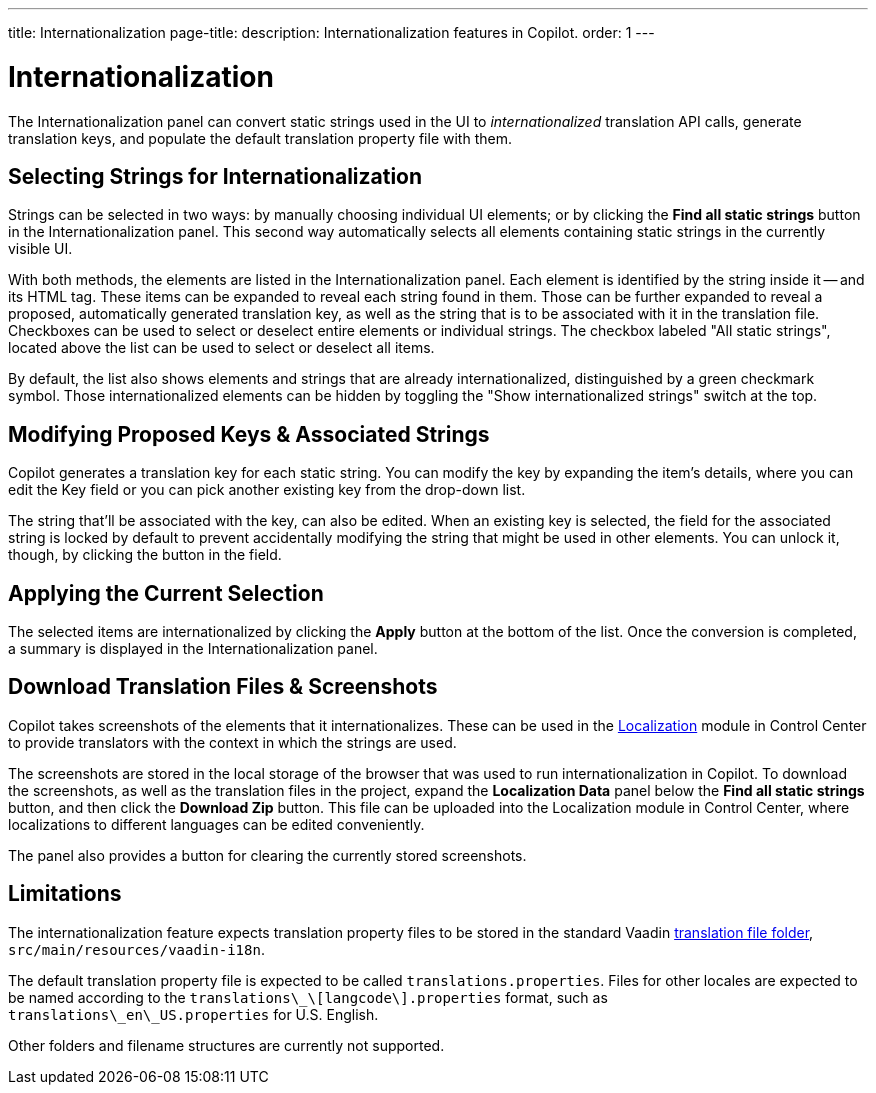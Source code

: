 ---
title: Internationalization
page-title: 
description: Internationalization features in Copilot.
order: 1
---


= [since:com.vaadin:vaadin@V24.5]#Internationalization#

The Internationalization panel can convert static strings used in the UI to _internationalized_ translation API calls, generate translation keys, and populate the default translation property file with them.


== Selecting Strings for Internationalization

Strings can be selected in two ways: by manually choosing individual UI elements; or by clicking the [guibutton]*Find all static strings* button in the Internationalization panel. This second way automatically selects all elements containing static strings in the currently visible UI.

With both methods, the elements are listed in the Internationalization panel. Each element is identified by the string inside it -- and its HTML tag. These items can be expanded to reveal each string found in them. Those can be further expanded to reveal a proposed, automatically generated translation key, as well as the string that is to be associated with it in the translation file. Checkboxes can be used to select or deselect entire elements or individual strings. The checkbox labeled "All static strings", located above the list can be used to select or deselect all items.

By default, the list also shows elements and strings that are already internationalized, distinguished by a green checkmark symbol. Those internationalized elements can be hidden by toggling the "Show internationalized strings" switch at the top.


== Modifying Proposed Keys & Associated Strings

Copilot generates a translation key for each static string. You can modify the key by expanding the item's details, where you can edit the Key field or you can pick another existing key from the drop-down list.

The string that'll be associated with the key, can also be edited. When an existing key is selected, the field for the associated string is locked by default to prevent accidentally modifying the string that might be used in other elements. You can unlock it, though, by clicking the button in the field.


== Applying the Current Selection

The selected items are internationalized by clicking the [guibutton]*Apply* button at the bottom of the list. Once the conversion is completed, a summary is displayed in the Internationalization panel.


== Download Translation Files & Screenshots

Copilot takes screenshots of the elements that it internationalizes. These can be used in the <<{articles}/control-center/localization#, Localization>> module in Control Center to provide translators with the context in which the strings are used.

The screenshots are stored in the local storage of the browser that was used to run internationalization in Copilot. To download the screenshots, as well as the translation files in the project, expand the [guibutton]*Localization Data* panel below the [guibutton]*Find all static strings* button, and then click the [guibutton]*Download Zip* button. This file can be uploaded into the Localization module in Control Center, where localizations to different languages can be edited conveniently.

The panel also provides a button for clearing the currently stored screenshots.


== Limitations

The internationalization feature expects translation property files to be stored in the standard Vaadin <<{articles}/flow/advanced/i18n-localization#, translation file folder>>,  [filename]`src/main/resources/vaadin-i18n`.

The default translation property file is expected to be called [filename]`translations.properties`. Files for other locales are expected to be named according to the [filename]`translations\_\[langcode\].properties` format, such as [filename]`translations\_en\_US.properties` for U.S. English.

Other folders and filename structures are currently not supported.